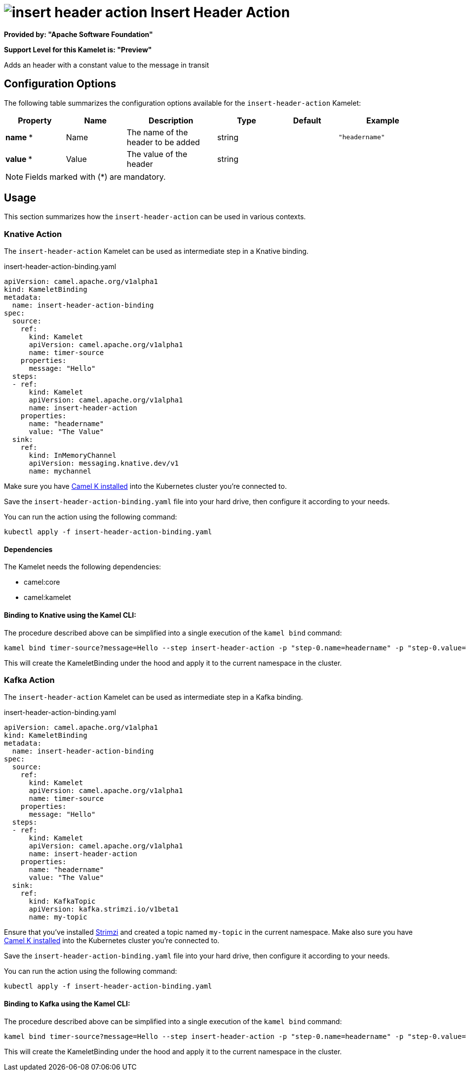 // THIS FILE IS AUTOMATICALLY GENERATED: DO NOT EDIT
= image:kamelets/insert-header-action.svg[] Insert Header Action

*Provided by: "Apache Software Foundation"*

*Support Level for this Kamelet is: "Preview"*

Adds an header with a constant value to the message in transit

== Configuration Options

The following table summarizes the configuration options available for the `insert-header-action` Kamelet:
[width="100%",cols="2,^2,3,^2,^2,^3",options="header"]
|===
| Property| Name| Description| Type| Default| Example
| *name {empty}* *| Name| The name of the header to be added| string| | `"headername"`
| *value {empty}* *| Value| The value of the header| string| | 
|===

NOTE: Fields marked with ({empty}*) are mandatory.

== Usage

This section summarizes how the `insert-header-action` can be used in various contexts.

=== Knative Action

The `insert-header-action` Kamelet can be used as intermediate step in a Knative binding.

.insert-header-action-binding.yaml
[source,yaml]
----
apiVersion: camel.apache.org/v1alpha1
kind: KameletBinding
metadata:
  name: insert-header-action-binding
spec:
  source:
    ref:
      kind: Kamelet
      apiVersion: camel.apache.org/v1alpha1
      name: timer-source
    properties:
      message: "Hello"
  steps:
  - ref:
      kind: Kamelet
      apiVersion: camel.apache.org/v1alpha1
      name: insert-header-action
    properties:
      name: "headername"
      value: "The Value"
  sink:
    ref:
      kind: InMemoryChannel
      apiVersion: messaging.knative.dev/v1
      name: mychannel

----
Make sure you have xref:latest@camel-k::installation/installation.adoc[Camel K installed] into the Kubernetes cluster you're connected to.

Save the `insert-header-action-binding.yaml` file into your hard drive, then configure it according to your needs.

You can run the action using the following command:

[source,shell]
----
kubectl apply -f insert-header-action-binding.yaml
----

==== *Dependencies*

The Kamelet needs the following dependencies:

- camel:core
- camel:kamelet 

==== *Binding to Knative using the Kamel CLI:*

The procedure described above can be simplified into a single execution of the `kamel bind` command:

[source,shell]
----
kamel bind timer-source?message=Hello --step insert-header-action -p "step-0.name=headername" -p "step-0.value=The Value" channel/mychannel
----

This will create the KameletBinding under the hood and apply it to the current namespace in the cluster.

=== Kafka Action

The `insert-header-action` Kamelet can be used as intermediate step in a Kafka binding.

.insert-header-action-binding.yaml
[source,yaml]
----
apiVersion: camel.apache.org/v1alpha1
kind: KameletBinding
metadata:
  name: insert-header-action-binding
spec:
  source:
    ref:
      kind: Kamelet
      apiVersion: camel.apache.org/v1alpha1
      name: timer-source
    properties:
      message: "Hello"
  steps:
  - ref:
      kind: Kamelet
      apiVersion: camel.apache.org/v1alpha1
      name: insert-header-action
    properties:
      name: "headername"
      value: "The Value"
  sink:
    ref:
      kind: KafkaTopic
      apiVersion: kafka.strimzi.io/v1beta1
      name: my-topic

----

Ensure that you've installed https://strimzi.io/[Strimzi] and created a topic named `my-topic` in the current namespace.
Make also sure you have xref:latest@camel-k::installation/installation.adoc[Camel K installed] into the Kubernetes cluster you're connected to.

Save the `insert-header-action-binding.yaml` file into your hard drive, then configure it according to your needs.

You can run the action using the following command:

[source,shell]
----
kubectl apply -f insert-header-action-binding.yaml
----

==== *Binding to Kafka using the Kamel CLI:*

The procedure described above can be simplified into a single execution of the `kamel bind` command:

[source,shell]
----
kamel bind timer-source?message=Hello --step insert-header-action -p "step-0.name=headername" -p "step-0.value=The Value" kafka.strimzi.io/v1beta1:KafkaTopic:my-topic
----

This will create the KameletBinding under the hood and apply it to the current namespace in the cluster.

// THIS FILE IS AUTOMATICALLY GENERATED: DO NOT EDIT
